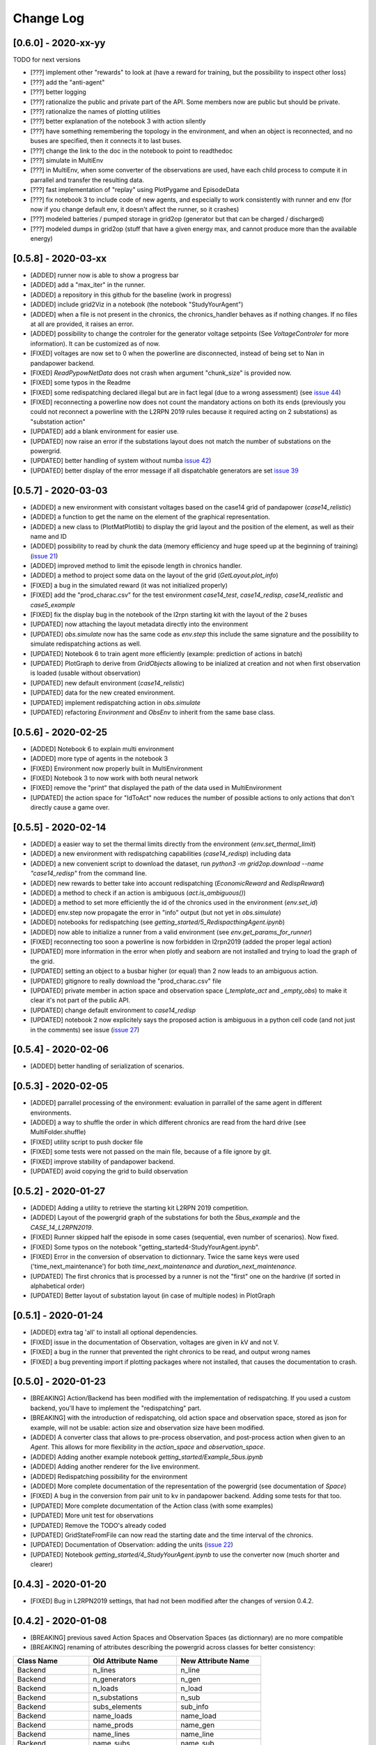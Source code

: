 Change Log
=============
[0.6.0] - 2020-xx-yy
--------------------
TODO for next versions

- [???] implement other "rewards" to look at (have a reward for training, but the possibility to inspect other loss)
- [???] add the "anti-agent"
- [???] better logging
- [???] rationalize the public and private part of the API. Some members now are public but should be private.
- [???] rationalize the names of plotting utilities
- [???] better explanation of the notebook 3 with action silently
- [???] have something remembering the topology in the environment, and when an object is
  reconnected, and no buses are specified, then it connects it to last buses.
- [???] change the link to the doc in the notebook to point to readthedoc
- [???] simulate in MultiEnv
- [???] in MultiEnv, when some converter of the observations are used, have each child process to compute
  it in parrallel and transfer the resulting data.
- [???] fast implementation of "replay" using PlotPygame and EpisodeData
- [???] fix notebook 3 to include code of new agents, and especially to work consistently with runner and env
  (for now if you change default env, it doesn't affect the runner, so it crashes)
- [???] modeled batteries / pumped storage in grid2op (generator but that can be charged / discharged)
- [???] modeled dumps in grid2op (stuff that have a given energy max, and cannot produce more than the available energy)

[0.5.8] - 2020-03-xx
--------------------
- [ADDED] runner now is able to show a progress bar
- [ADDED] add a "max_iter" in the runner.
- [ADDED] a repository in this github for the baseline (work in progress)
- [ADDED] include grid2Viz in a notebook (the notebook "StudyYourAgent")
- [ADDED] when a file is not present in the chronics, the chronics_handler behaves as if
  nothing changes. If no files at all are provided, it raises an error.
- [ADDED] possibility to change the controler for the generator voltage setpoints
  (See `VoltageControler` for more information). It can be customized as of now.
- [FIXED] voltages are now set to 0 when the powerline are disconnected, instead of being set to Nan in
  pandapower backend.
- [FIXED] `ReadPypowNetData` does not crash when argument "chunk_size" is provided now.
- [FIXED] some typos in the Readme
- [FIXED] some redispatching declared illegal but are in fact legal (due to
  a wrong assessment) (see `issue 44 <https://github.com/rte-france/Grid2Op/issues/44>`_)
- [FIXED] reconnecting a powerline now does not count the mandatory actions on both its ends (previously you could not
  reconnect a powerline with the L2RPN 2019 rules because it required acting on 2 substations) as "substation action"
- [UPDATED] add a blank environment for easier use.
- [UPDATED] now raise an error if the substations layout does not match the number of substations on the powergrid.
- [UPDATED] better handling of system without numba `issue 42 <https://github.com/rte-france/Grid2Op/issues/42>`_)
- [UPDATED] better display of the error message if all dispatchable generators are set
  `issue 39 <https://github.com/rte-france/Grid2Op/issues/39>`_

[0.5.7] - 2020-03-03
--------------------
- [ADDED] a new environment with consistant voltages based on the case14 grid of pandapower (`case14_relistic`)
- [ADDED] a function to get the name on the element of the graphical representation.
- [ADDED] a new class to (PlotMatPlotlib) to display the grid layout and the position of the element,
  as well as their name and ID
- [ADDED] possibility to read by chunk the data (memory efficiency and huge speed up at the beginning of training)
  (`issue 21 <https://github.com/rte-france/Grid2Op/issues/21>`_)
- [ADDED] improved method to limit the episode length in chronics handler.
- [ADDED] a method to project some data on the layout of the grid (`GetLayout.plot_info`)
- [FIXED] a bug in the simulated reward (it was not initialized properly)
- [FIXED] add the "prod_charac.csv" for the test environment `case14_test`, `case14_redisp`, `case14_realistic` and
  `case5_example`
- [FIXED] fix the display bug in the notebook of the l2rpn starting kit with the layout of the 2 buses
- [UPDATED] now attaching the layout metadata directly into the environment
- [UPDATED] `obs.simulate` now has the same code as `env.step` this include the same signature and the
  possibility to simulate redispatching actions as well.
- [UPDATED] Notebook 6 to train agent more efficiently (example: prediction of actions in batch)
- [UPDATED] PlotGraph to derive from `GridObjects` allowing to be inialized at creation and not when first
  observation is loaded (usable without observation)
- [UPDATED] new default environment (`case14_relistic`)
- [UPDATED] data for the new created environment.
- [UPDATED] implement redispatching action in `obs.simulate`
- [UPDATED] refactoring `Environment` and `ObsEnv` to inherit from the same base class.

[0.5.6] - 2020-02-25
--------------------
- [ADDED] Notebook 6 to explain multi environment
- [ADDED] more type of agents in the notebook 3
- [FIXED] Environment now properly built in MultiEnvironment
- [FIXED] Notebook 3 to now work with both neural network
- [FIXED] remove the "print" that displayed the path of the data used in MultiEnvironment
- [UPDATED] the action space for "IdToAct" now reduces the number of possible actions to only actions that don't
  directly cause a game over.

[0.5.5] - 2020-02-14
---------------------
- [ADDED] a easier way to set the thermal limits directly from the environment (`env.set_thermal_limit`)
- [ADDED] a new environment with redispatching capabilities (`case14_redisp`) including data
- [ADDED] a new convenient script to download the dataset, run `python3 -m grid2op.download --name "case14_redisp"`
  from the command line.
- [ADDED] new rewards to better take into account redispatching (`EconomicReward` and `RedispReward`)
- [ADDED] a method to check if an action is ambiguous (`act.is_ambiguous()`)
- [ADDED] a method to set more efficiently the id of the chronics used in the environment (`env.set_id`)
- [ADDED] env.step now propagate the error in "info" output (but not yet in  `obs.simulate`)
- [ADDED] notebooks for redispatching (see `getting_started/5_RedispacthingAgent.ipynb`)
- [ADDED] now able to initialize a runner from a valid environment (see `env.get_params_for_runner`)
- [FIXED] reconnecting too soon a powerline is now forbidden in l2rpn2019 (added the proper legal action)
- [UPDATED] more information in the error when plotly and seaborn are not installed and trying to load the
  graph of the grid.
- [UPDATED] setting an object to a busbar higher (or equal) than 2 now leads to an ambiguous action.
- [UPDATED] gitignore to really download the "prod_charac.csv" file
- [UPDATED] private member in action space and observation space (`_template_act` and `_empty_obs`)
  to make it clear it's not part of the public API.
- [UPDATED] change default environment to `case14_redisp`
- [UPDATED] notebook 2 now explicitely says the proposed action is ambiguous in a python cell code (and not just
  in the comments) see issue (`issue 27 <https://github.com/rte-france/Grid2Op/issues/27>`_)

[0.5.4] - 2020-02-06
---------------------
- [ADDED] better handling of serialization of scenarios.

[0.5.3] - 2020-02-05
---------------------
- [ADDED] parrallel processing of the environment: evaluation in parrallel of the same agent in different environments.
- [ADDED] a way to shuffle the order in which different chronics are read from the hard drive (see MultiFolder.shuffle)
- [FIXED] utility script to push docker file
- [FIXED] some tests were not passed on the main file, because of a file ignore by git.
- [FIXED] improve stability of pandapower backend.
- [UPDATED] avoid copying the grid to build observation


[0.5.2] - 2020-01-27
---------------------
- [ADDED] Adding a utility to retrieve the starting kit L2RPN 2019 competition.
- [ADDED] Layout of the powergrid graph of the substations for both the
  `5bus_example` and the `CASE_14_L2RPN2019`.
- [FIXED] Runner skipped half the episode in some cases (sequential, even number of scenarios). Now fixed.
- [FIXED] Some typos on the notebook "getting_started\4-StudyYourAgent.ipynb".
- [FIXED] Error in the conversion of observation to dictionnary. Twice the same keys were used
  ('time_next_maintenance') for both `time_next_maintenance` and `duration_next_maintenance`.
- [UPDATED] The first chronics that is processed by a runner is not the "first" one on the hardrive
  (if sorted in alphabetical order)
- [UPDATED] Better layout of substation layout (in case of multiple nodes) in PlotGraph

[0.5.1] - 2020-01-24
--------------------
- [ADDED] extra tag 'all' to install all optional dependencies.
- [FIXED] issue in the documentation of Observation, voltages are given in kV and not V.
- [FIXED] a bug in the runner that prevented the right chronics to be read, and output wrong names
- [FIXED] a bug preventing import if plotting packages where not installed, that causes the documentation to crash.

[0.5.0] - 2020-01-23
--------------------
- [BREAKING] Action/Backend has been modified with the implementation of redispatching. If
  you used a custom backend, you'll have to implement the "redispatching" part.
- [BREAKING] with the introduction of redispatching, old action space and observation space,
  stored as json for example, will not be usable: action size and observation size
  have been modified.
- [ADDED] A converter class that allows to pre-process observation, and post-process action
  when given to an `Agent`. This allows for more flexibility in the `action_space` and
  `observation_space`.
- [ADDED] Adding another example notebook `getting_started/Example_5bus.ipynb`
- [ADDED] Adding another renderer for the live environment.
- [ADDED] Redispatching possibility for the environment
- [ADDED] More complete documentation of the representation of the powergrid
  (see documentation of `Space`)
- [FIXED] A bug in the conversion from pair unit to kv in pandapower backend. Adding some tests for that too.
- [UPDATED] More complete documentation of the Action class (with some examples)
- [UPDATED] More unit test for observations
- [UPDATED] Remove the TODO's already coded
- [UPDATED] GridStateFromFile can now read the starting date and the time interval of the chronics.
- [UPDATED] Documentation of Observation: adding the units
  (`issue 22 <https://github.com/rte-france/Grid2Op/issues/22>`_)
- [UPDATED] Notebook `getting_started/4_StudyYourAgent.ipynb` to use the converter now (much shorter and clearer)

[0.4.3] - 2020-01-20
--------------------
- [FIXED] Bug in L2RPN2019 settings, that had not been modified after the changes of version 0.4.2.

[0.4.2] - 2020-01-08
--------------------
- [BREAKING] previous saved Action Spaces and Observation Spaces (as dictionnary) are no more compatible
- [BREAKING] renaming of attributes describing the powergrid across classes for better consistency:

====================  =======================  =======================
Class Name            Old Attribute Name       New Attribute Name
====================  =======================  =======================
Backend               n_lines                  n_line
Backend               n_generators             n_gen
Backend               n_loads                  n_load
Backend               n_substations            n_sub
Backend               subs_elements            sub_info
Backend               name_loads               name_load
Backend               name_prods               name_gen
Backend               name_lines               name_line
Backend               name_subs                name_sub
Backend               lines_or_to_subid        line_or_to_subid
Backend               lines_ex_to_subid        line_ex_to_subid
Backend               lines_or_to_sub_pos      line_or_to_sub_pos
Backend               lines_ex_to_sub_pos      line_ex_to_sub_pos
Backend               lines_or_pos_topo_vect   line_or_pos_topo_vect
Backend               lines_ex_pos_topo_vect   lines_ex_pos_topo_vect
Action / Observation  _lines_or_to_subid       line_or_to_subid
Action / Observation  _lines_ex_to_subid       line_ex_to_subid
Action / Observation  _lines_or_to_sub_pos     line_or_to_sub_pos
Action / Observation  _lines_ex_to_sub_pos     line_ex_to_sub_pos
Action / Observation  _lines_or_pos_topo_vect  line_or_pos_topo_vect
Action / Observation  _lines_ex_pos_topo_vect  lines_ex_pos_topo_vect
GridValue             n_lines                  n_line
====================  =======================  =======================

- [FIXED] Runner cannot save properly action and observation (sizes are not computed properly)
  **now fixed and unit test added**
- [FIXED] Plot utility has a bug in extracting grid information.
  **now fixed**
- [FIXED] gym compatibility issue for environment
- [FIXED] checking key-word arguments in "make" function: if an invalid argument is provided,
  it now raises an error.
- [UPDATED] multiple random generator streams for observations
- [UPDATED] Refactoring of the Action and Observation Space. They now both inherit from "Space"
- [UPDATED] the getting_started notebooks to reflect these changes

[0.4.1] - 2019-12-17
--------------------
- [FIXED] Bug#14 : Nan in the observation space after switching one powerline [PandaPowerBackend]
- [UPDATED] plot now improved for buses in substations

[0.4.0] - 2019-12-04
--------------------
- [ADDED] Basic tools for plotting with the `PlotPlotly` module
- [ADDED] support of maintenance operation as well as hazards in the Observation (and appropriated tests)
- [ADDED] support for maintenance operation in the Environment (read from the chronics)
- [ADDED] example of chronics with hazards and maintenance
- [UPDATED] handling of the `AmbiguousAction` and `IllegalAction` exceptions (and appropriated tests)
- [UPDATED] various documentation, in particular the class Observation
- [UPDATED] information retrievable `Observation.state_of`

[0.3.6] - 2019-12-01
--------------------
- [ADDED] functionality to restrict action based on previous actions
  (impacts `Environment`, `GameRules` and `Parameters`)
- [ADDED] tests for the notebooks in `getting_started`
- [UPDATED] readme to properly show the docker capability
- [UPDATED] Readme with docker

[0.3.5] - 2019-11-28
--------------------
- [ADDED] serialization of the environment modifications
- [ADDED] the changelog file
- [ADDED] serialization of hazards and maintenance in actions (if any)
- [FIXED] error messages in `grid2op.GridValue.check_validity`
- [UPDATED] notebook `getting_started/4_StudyYourAgent.ipynb` to reflect these changes
